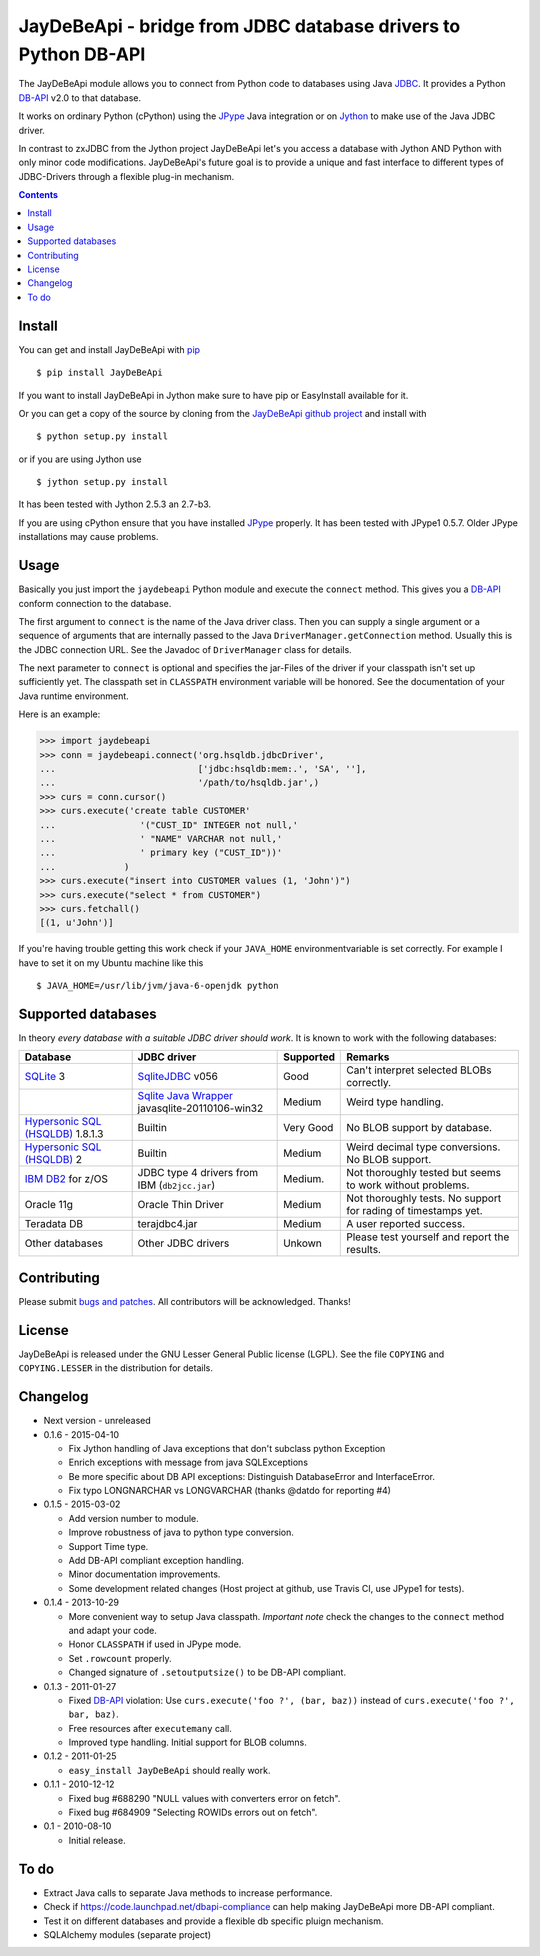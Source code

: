 =================================================================
 JayDeBeApi - bridge from JDBC database drivers to Python DB-API
=================================================================

.. image:: https://img.shields.io/travis/baztian/jaydebeapi/master.svg
   :target: https://travis-ci.org/baztian/jaydebeapi

.. image:: https://img.shields.io/coveralls/baztian/jaydebeapi/master.svg
    :target: https://coveralls.io/r/baztian/jaydebeapi

.. image:: https://img.shields.io/badge/python-2.6,_2.7-blue.svg
    :target: https://pypi.python.org/pypi/JayDeBeApi

.. image:: https://img.shields.io/badge/jython-2.5.3,_2.7--rc1-blue.svg
    :target: https://pypi.python.org/pypi/JayDeBeApi

.. image:: https://pypip.in/version/JayDeBeApi/badge.svg
    :target: https://pypi.python.org/pypi/JayDeBeApi

.. image:: https://pypip.in/download/JayDeBeApi/badge.svg
    :target: https://pypi.python.org/pypi/JayDeBeApi/

The JayDeBeApi module allows you to connect from Python code to
databases using Java `JDBC
<http://java.sun.com/products/jdbc/overview.html>`_. It provides a
Python DB-API_ v2.0 to that database.

It works on ordinary Python (cPython) using the JPype_ Java
integration or on `Jython <http://www.jython.org/>`_ to make use of
the Java JDBC driver.

In contrast to zxJDBC from the Jython project JayDeBeApi let's you
access a database with Jython AND Python with only minor code
modifications. JayDeBeApi's future goal is to provide a unique and
fast interface to different types of JDBC-Drivers through a flexible
plug-in mechanism.

.. contents::

Install
=======

You can get and install JayDeBeApi with `pip <http://pip.pypa.io/>`_
::

    $ pip install JayDeBeApi

If you want to install JayDeBeApi in Jython make sure to have pip or
EasyInstall available for it.

Or you can get a copy of the source by cloning from the `JayDeBeApi
github project <https://github.com/baztian/jaydebeapi>`_ and install
with ::

    $ python setup.py install

or if you are using Jython use ::

    $ jython setup.py install

It has been tested with Jython 2.5.3 an 2.7-b3.

If you are using cPython ensure that you have installed JPype_
properly. It has been tested with JPype1 0.5.7. Older JPype
installations may cause problems.

Usage
=====

Basically you just import the ``jaydebeapi`` Python module and execute
the ``connect`` method. This gives you a DB-API_ conform connection to
the database.

The first argument to ``connect`` is the name of the Java driver
class. Then you can supply a single argument or a sequence of
arguments that are internally passed to the Java
``DriverManager.getConnection`` method. Usually this is the JDBC
connection URL. See the Javadoc of ``DriverManager`` class for
details.

The next parameter to ``connect`` is optional and specifies the
jar-Files of the driver if your classpath isn't set up sufficiently
yet. The classpath set in ``CLASSPATH`` environment variable will be
honored. See the documentation of your Java runtime environment.

Here is an example:

>>> import jaydebeapi
>>> conn = jaydebeapi.connect('org.hsqldb.jdbcDriver',
...                           ['jdbc:hsqldb:mem:.', 'SA', ''],
...                           '/path/to/hsqldb.jar',)
>>> curs = conn.cursor()
>>> curs.execute('create table CUSTOMER'
...                '("CUST_ID" INTEGER not null,'
...                ' "NAME" VARCHAR not null,'
...                ' primary key ("CUST_ID"))'
...             )
>>> curs.execute("insert into CUSTOMER values (1, 'John')")
>>> curs.execute("select * from CUSTOMER")
>>> curs.fetchall()
[(1, u'John')]

If you're having trouble getting this work check if your ``JAVA_HOME``
environmentvariable is set correctly. For example I have to set it on
my Ubuntu machine like this ::

    $ JAVA_HOME=/usr/lib/jvm/java-6-openjdk python

Supported databases
===================

In theory *every database with a suitable JDBC driver should work*. It
is known to work with the following databases:

+-----------------------------------------+------------------------------------------------+---------------+----------------------+
|Database                                 |JDBC driver                                     |Supported      |Remarks               |
+=========================================+================================================+===============+======================+
|`SQLite                                  |`SqliteJDBC                                     |Good           |Can't interpret       |
|<http://www.sqlite.org/>`_               |<http://www.zentus.com/sqlitejdbc/>`_ v056      |               |selected BLOBs        |
|3                                        |                                                |               |correctly.            |
+-----------------------------------------+------------------------------------------------+---------------+----------------------+
|                                         |`Sqlite Java Wrapper                            |Medium         |Weird type handling.  |
|                                         |<http://www.ch-werner.de/javasqlite/>`_         |               |                      |
|                                         |javasqlite-20110106-win32                       |               |                      |
+-----------------------------------------+------------------------------------------------+---------------+----------------------+
|`Hypersonic SQL (HSQLDB)                 |Builtin                                         |Very Good      |No BLOB support       |
|<http://hsqldb.org/>`_ 1.8.1.3           |                                                |               |by database.          |
|                                         |                                                |               |                      |
+-----------------------------------------+------------------------------------------------+---------------+----------------------+
|`Hypersonic SQL (HSQLDB)                 |Builtin                                         |Medium         |Weird decimal         |
|<http://hsqldb.org/>`_ 2                 |                                                |               |type                  |
|                                         |                                                |               |conversions. No       |
|                                         |                                                |               |BLOB support.         |
+-----------------------------------------+------------------------------------------------+---------------+----------------------+
|`IBM DB2                                 |JDBC type 4 drivers from IBM (``db2jcc.jar``)   |Medium.        |Not thoroughly tested |
|<http://www.ibm.com/software/data/db2/>`_|                                                |               |but seems to work     |
|for z/OS                                 |                                                |               |without problems.     |
+-----------------------------------------+------------------------------------------------+---------------+----------------------+
|Oracle 11g                               |Oracle Thin Driver                              |Medium         |Not thoroughly        |
|                                         |                                                |               |tests. No support for |
|                                         |                                                |               |rading of timestamps  |
|                                         |                                                |               |yet.                  |
+-----------------------------------------+------------------------------------------------+---------------+----------------------+
|Teradata DB                              |terajdbc4.jar                                   |Medium         |A user reported       |
|                                         |                                                |               |success.              |
+-----------------------------------------+------------------------------------------------+---------------+----------------------+
|Other databases                          |Other JDBC drivers                              |Unkown         |Please test yourself  |
|                                         |                                                |               |and report the        |
|                                         |                                                |               |results.              |
+-----------------------------------------+------------------------------------------------+---------------+----------------------+

Contributing
============

Please submit `bugs and patches
<https://github.com/baztian/jaydebeapi/issues>`_. All contributors
will be acknowledged. Thanks!

License
=======

JayDeBeApi is released under the GNU Lesser General Public license
(LGPL). See the file ``COPYING`` and ``COPYING.LESSER`` in the
distribution for details.


Changelog
=========

- Next version - unreleased
- 0.1.6 - 2015-04-10

  - Fix Jython handling of Java exceptions that don't subclass python Exception

  - Enrich exceptions with message from java SQLExceptions

  - Be more specific about DB API exceptions: Distinguish DatabaseError and
    InterfaceError.

  - Fix typo LONGNARCHAR vs LONGVARCHAR (thanks @datdo for reporting #4)

- 0.1.5 - 2015-03-02

  - Add version number to module.

  - Improve robustness of java to python type conversion.

  - Support Time type.

  - Add DB-API compliant exception handling.

  - Minor documentation improvements.

  - Some development related changes (Host project at github, use
    Travis CI, use JPype1 for tests).

- 0.1.4 - 2013-10-29

  - More convenient way to setup Java classpath. *Important note*
    check the changes to the ``connect`` method and adapt your code.

  - Honor ``CLASSPATH`` if used in JPype mode.

  - Set ``.rowcount`` properly.

  - Changed signature of ``.setoutputsize()`` to be DB-API compliant.

- 0.1.3 - 2011-01-27

  - Fixed DB-API_ violation: Use ``curs.execute('foo ?', (bar, baz))``
    instead of ``curs.execute('foo ?', bar, baz)``.

  - Free resources after ``executemany`` call.

  - Improved type handling. Initial support for BLOB columns.

- 0.1.2 - 2011-01-25

  - ``easy_install JayDeBeApi`` should really work.

- 0.1.1 - 2010-12-12

  - Fixed bug #688290 "NULL values with converters error on fetch".
  - Fixed bug #684909 "Selecting ROWIDs errors out on fetch".

- 0.1 - 2010-08-10

  - Initial release.

To do
=====

- Extract Java calls to separate Java methods to increase performance.
- Check if https://code.launchpad.net/dbapi-compliance can help making
  JayDeBeApi more DB-API compliant.
- Test it on different databases and provide a flexible db specific
  pluign mechanism.
- SQLAlchemy modules (separate project)

.. _DB-API: http://www.python.org/dev/peps/pep-0249/
.. _JPype: https://pypi.python.org/pypi/JPype1/


